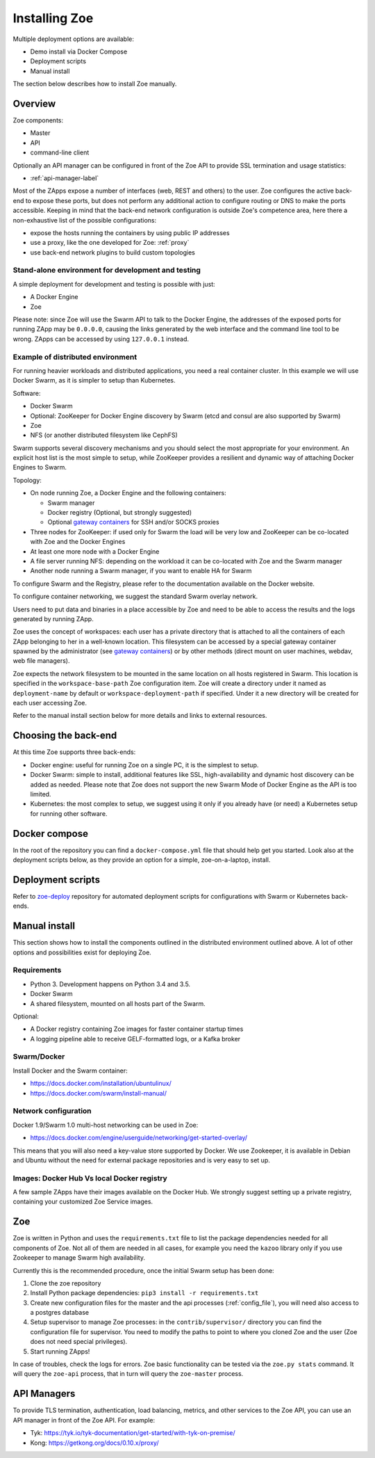 .. _install:

Installing Zoe
==============

Multiple deployment options are available:

* Demo install via Docker Compose
* Deployment scripts
* Manual install

The section below describes how to install Zoe manually.

Overview
--------

Zoe components:

* Master
* API
* command-line client

Optionally an API manager can be configured in front of the Zoe API to provide SSL termination and usage statistics:

* :ref:`api-manager-label`

Most of the ZApps expose a number of interfaces (web, REST and others) to the user. Zoe configures the active back-end to expose these ports, but does not perform any additional action to configure routing or DNS to make the ports accessible. Keeping in mind that the back-end network configuration is outside Zoe's competence area, here there a non-exhaustive list of the possible configurations:

* expose the hosts running the containers by using public IP addresses
* use a proxy, like the one developed for Zoe: :ref:`proxy`
* use back-end network plugins to build custom topologies

Stand-alone environment for development and testing
^^^^^^^^^^^^^^^^^^^^^^^^^^^^^^^^^^^^^^^^^^^^^^^^^^^

A simple deployment for development and testing is possible with just:

* A Docker Engine
* Zoe

Please note: since Zoe will use the Swarm API to talk to the Docker Engine, the addresses of the exposed ports for running ZApp may be ``0.0.0.0``, causing the links generated by the web interface and the command line tool to be wrong. ZApps can be accessed by using ``127.0.0.1`` instead.

Example of distributed environment
^^^^^^^^^^^^^^^^^^^^^^^^^^^^^^^^^^

For running heavier workloads and distributed applications, you need a real container cluster. In this example we will use Docker Swarm, as it is simpler to setup than Kubernetes.

Software:

* Docker Swarm
* Optional: ZooKeeper for Docker Engine discovery by Swarm (etcd and consul are also supported by Swarm)
* Zoe
* NFS (or another distributed filesystem like CephFS)

Swarm supports several discovery mechanisms and you should select the most appropriate for your environment. An explicit host list is the most simple to setup, while ZooKeeper provides a resilient and dynamic way of attaching Docker Engines to Swarm.

Topology:

* On node running Zoe, a Docker Engine and the following containers:

  * Swarm manager
  * Docker registry (Optional, but strongly suggested)
  * Optional `gateway containers <https://github.com/DistributedSystemsGroup/gateway-containers>`_ for SSH and/or SOCKS proxies

* Three nodes for ZooKeeper: if used only for Swarm the load will be very low and ZooKeeper can be co-located with Zoe and the Docker Engines
* At least one more node with a Docker Engine
* A file server running NFS: depending on the workload it can be co-located with Zoe and the Swarm manager
* Another node running a Swarm manager, if you want to enable HA for Swarm

To configure Swarm and the Registry, please refer to the documentation available on the Docker website.

To configure container networking, we suggest the standard Swarm overlay network.

Users need to put data and binaries in a place accessible by Zoe and need to be able to access the results and the logs generated by running ZApp.

Zoe uses the concept of workspaces: each user has a private directory that is attached to all the containers of each ZApp belonging to her in a well-known location. This filesystem can be accessed by a special gateway container spawned by the administrator (see `gateway containers <https://github.com/DistributedSystemsGroup/gateway-containers>`_) or by other methods (direct mount on user machines, webdav, web file managers).

Zoe expects the network filesystem to be mounted in the same location on all hosts registered in Swarm. This location is specified in the ``workspace-base-path`` Zoe configuration item. Zoe will create a directory under it named as ``deployment-name`` by default or ``workspace-deployment-path`` if specified. Under it a new directory will be created for each user accessing Zoe.

Refer to the manual install section below for more details and links to external resources.

Choosing the back-end
---------------------

At this time Zoe supports three back-ends:

* Docker engine: useful for running Zoe on a single PC, it is the simplest to setup.
* Docker Swarm: simple to install, additional features like SSL, high-availability and dynamic host discovery can be added as needed. Please note that Zoe does not support the new Swarm Mode of Docker Engine as the API is too limited.
* Kubernetes: the most complex to setup, we suggest using it only if you already have (or need) a Kubernetes setup for running other software.

Docker compose
--------------

In the root of the repository you can find a ``docker-compose.yml`` file that should help get you started.
Look also at the deployment scripts below, as they provide an option for a simple, zoe-on-a-laptop, install.

Deployment scripts
------------------

Refer to `zoe-deploy <https://github.com/DistributedSystemsGroup/zoe-deploy>`_ repository for automated deployment scripts for configurations with Swarm or Kubernetes back-ends.

Manual install
--------------

This section shows how to install the components outlined in the distributed environment outlined above. A lot of other options and possibilities exist for deploying Zoe.

Requirements
^^^^^^^^^^^^

* Python 3. Development happens on Python 3.4 and 3.5.
* Docker Swarm
* A shared filesystem, mounted on all hosts part of the Swarm.

Optional:

* A Docker registry containing Zoe images for faster container startup times
* A logging pipeline able to receive GELF-formatted logs, or a Kafka broker

Swarm/Docker
^^^^^^^^^^^^

Install Docker and the Swarm container:

* https://docs.docker.com/installation/ubuntulinux/
* https://docs.docker.com/swarm/install-manual/

Network configuration
^^^^^^^^^^^^^^^^^^^^^

Docker 1.9/Swarm 1.0 multi-host networking can be used in Zoe:

* https://docs.docker.com/engine/userguide/networking/get-started-overlay/

This means that you will also need a key-value store supported by Docker. We use Zookeeper, it is available in Debian and Ubuntu without the need for external package repositories and is very easy to set up.

Images: Docker Hub Vs local Docker registry
^^^^^^^^^^^^^^^^^^^^^^^^^^^^^^^^^^^^^^^^^^^

A few sample ZApps have their images available on the Docker Hub. We strongly suggest setting up a private registry, containing your customized Zoe Service images.

Zoe
---

Zoe is written in Python and uses the ``requirements.txt`` file to list the package dependencies needed for all components of Zoe. Not all of them are needed in all cases, for example you need the ``kazoo`` library only if you use Zookeeper to manage Swarm high availability.

Currently this is the recommended procedure, once the initial Swarm setup has been done:

1. Clone the zoe repository
2. Install Python package dependencies: ``pip3 install -r requirements.txt``
3. Create new configuration files for the master and the api processes (:ref:`config_file`), you will need also access to a postgres database
4. Setup supervisor to manage Zoe processes: in the ``contrib/supervisor/`` directory you can find the configuration file for supervisor. You need to modify the paths to point to where you cloned Zoe and the user (Zoe does not need special privileges).
5. Start running ZApps!

In case of troubles, check the logs for errors. Zoe basic functionality can be tested via the ``zoe.py stats`` command. It will query the ``zoe-api`` process, that in turn will query the ``zoe-master`` process.

.. _api-manager-label:

API Managers
------------

To provide TLS termination, authentication, load balancing, metrics, and other services to the Zoe API, you can use an API manager in front of the Zoe API. For example:

* Tyk: https://tyk.io/tyk-documentation/get-started/with-tyk-on-premise/
* Kong: https://getkong.org/docs/0.10.x/proxy/
